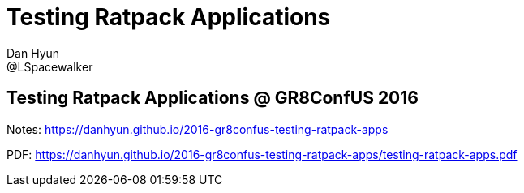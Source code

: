= Testing Ratpack Applications
Dan Hyun <@LSpacewalker>

== Testing Ratpack Applications @ GR8ConfUS 2016

Notes: https://danhyun.github.io/2016-gr8confus-testing-ratpack-apps

PDF: https://danhyun.github.io/2016-gr8confus-testing-ratpack-apps/testing-ratpack-apps.pdf
